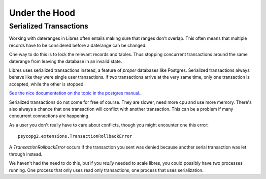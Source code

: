 Under the Hood
==============

.. _serialized-transactions:

Serialized Transactions
-----------------------

Working with dateranges in Libres often entails making sure that ranges don't
overlap. This often means that multiple records have to be considered before
a daterange can be changed.

One way to do this is to lock the relevant records and tables. Thus stopping
concurrent transactions around the same daterange from leaving the
database in an invalid state.

Libres uses serialized transactions instead, a feature of *proper*
databases like Postgres. Serialized transactions always behave like they were
single user transactions. If two transactions arrive at the very same time,
only one transaction is accepted, while the other is stopped.

`See the nice documentation on the topic in the postgres manual.
<http://www.postgresql.org/docs/current/static/transaction-iso.html>`_.

Serialized transactions do not come for free of course. They are slower, need
more cpu and use more memory. There's also always a chance that one transaction
will conflict with another transaction. This can be a problem if many
concurrent connections are happening.

As a user you don't really have to care about conflicts, though you might
encounter one this error::

    psycopg2.extensions.TransactionRollbackError

A `TransactionRollbackError` occurs if the transaction you sent was denied
because another serial transaction was let through instead.

We haven't had the need to do this, but if you *really* needed to scale libres,
you could possibly have two processes running. One process that only uses
read only transactions, one process that uses serialization.
